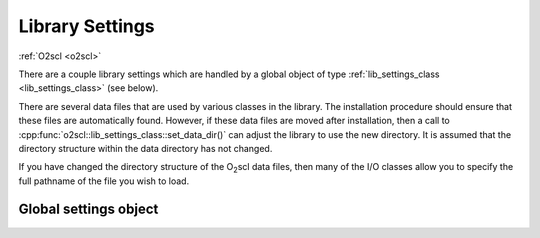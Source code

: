 Library Settings
================

:ref:`O2scl <o2scl>`

There are a couple library settings which are handled by a global
object of type :ref:`lib_settings_class <lib_settings_class>` (see
below).

There are several data files that are used by various classes in the
library. The installation procedure should ensure that these files are
automatically found. However, if these data files are moved after
installation, then a call to
:cpp:func:`o2scl::lib_settings_class::set_data_dir()` can adjust the
library to use the new directory. It is assumed that the directory
structure within the data directory has not changed.

If you have changed the directory structure of the O\ :sub:`2`\ scl
data files, then many of the I/O classes allow you to specify the full
pathname of the file you wish to load.

Global settings object
----------------------

.. _o2scl_settings:

.. doxygenvariable:: o2scl::o2scl_settings
